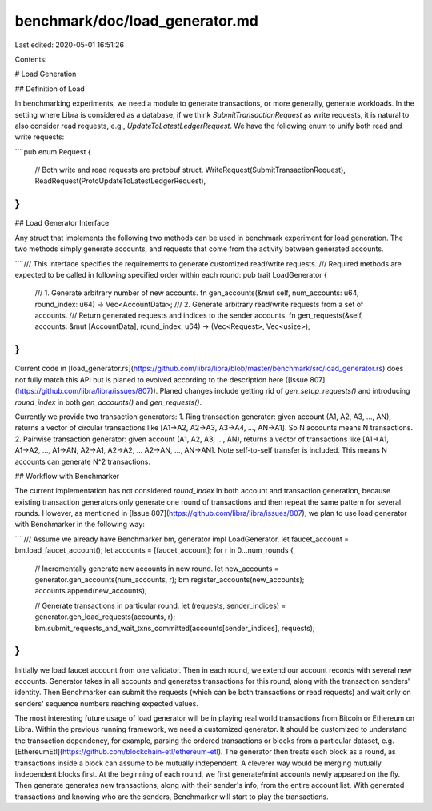benchmark/doc/load_generator.md
===============================

Last edited: 2020-05-01 16:51:26

Contents:

.. code-block:: md

    
# Load Generation

## Definition of Load

In benchmarking experiments, we need a module to generate transactions, or more generally, generate workloads. In the setting where Libra is considered as a database, if we think `SubmitTransactionRequest` as write requests, it is natural to also consider read requests, e.g., `UpdateToLatestLedgerRequest`. We have the following enum to unify both read and write requests:

```
pub enum Request {
    // Both write and read requests are protobuf struct.
    WriteRequest(SubmitTransactionRequest),
    ReadRequest(ProtoUpdateToLatestLedgerRequest),
}
```

## Load Generator Interface

Any struct that implements the following two methods can be used in benchmark experiment for load generation. The two methods simply generate accounts, and requests that come from the activity between generated accounts.

```
/// This interface specifies the requirements to generate customized read/write requests.
/// Required methods are expected to be called in following specified order within each round:
pub trait LoadGenerator {
    /// 1. Generate arbitrary number of new accounts.
    fn gen_accounts(&mut self, num_accounts: u64, round_index: u64) -> Vec<AccountData>;
    /// 2. Generate arbitrary read/write requests from a set of accounts.
    ///    Return generated requests and indices to the sender accounts.
    fn gen_requests(&self, accounts: &mut [AccountData], round_index: u64) -> (Vec<Request>, Vec<usize>);
}
```
Current code in [load_generator.rs](https://github.com/libra/libra/blob/master/benchmark/src/load_generator.rs) does not fully match this API but is planed to evolved according to the description here ([Issue 807](https://github.com/libra/libra/issues/807)). Planed changes include getting rid of `gen_setup_requests()` and introducing `round_index` in both `gen_accounts()` and `gen_requests()`.

Currently we provide two transaction generators:
1. Ring transaction generator: given account (A1, A2, A3, ..., AN), returns a vector of circular transactions like [A1→A2, A2→A3, A3→A4, ..., AN→A1]. So N accounts means N transactions.
2. Pairwise transaction generator: given account (A1, A2, A3, ..., AN), returns a vector of transactions like [A1→A1, A1→A2, ..., A1→AN, A2→A1, A2→A2, ... A2→AN, ..., AN→AN]. Note self-to-self transfer is included. This means N accounts can generate N^2 transactions.


## Workflow with Benchmarker

The current implementation has not considered `round_index` in both account and transaction generation, because existing transaction generators only generate one round of transactions and then repeat the same pattern for several rounds. However, as mentioned in [Issue 807](https://github.com/libra/libra/issues/807), we plan to use load generator with Benchmarker in the following way:

```
/// Assume we already have Benchmarker bm, generator impl LoadGenerator.
let faucet_account = bm.load_faucet_account();
let accounts = [faucet_account];
for r in 0...num_rounds {
    // Incrementally generate new accounts in new round.
    let new_accounts = generator.gen_accounts(num_accounts, r);
    bm.register_accounts(new_accounts);
    accounts.append(new_accounts);

    // Generate transactions in particular round.
    let (requests, sender_indices) = generator.gen_load_requests(accounts, r);
    bm.submit_requests_and_wait_txns_committed(accounts[sender_indices], requests);
}
```

Initially we load faucet account from one validator. Then in each round, we extend our account records with several new accounts. Generator takes in all accounts and generates transactions for this round, along with the transaction senders' identity. Then Benchmarker can submit the requests (which can be both transactions or read requests) and wait only on senders' sequence numbers reaching expected values.

The most interesting future usage of load generator will be in playing real world transactions from Bitcoin or Ethereum on Libra. Within the previous running framework, we need a customized generator. It should be customized to understand the transaction dependency, for example, parsing the ordered transactions or blocks from a particular dataset, e.g. [EthereumEtl](https://github.com/blockchain-etl/ethereum-etl). The generator then treats each block as a round, as transactions inside a block can assume to be mutually independent. A cleverer way would be merging mutually independent blocks first.
At the beginning of each round, we first generate/mint accounts newly appeared on the fly. Then generate generates new transactions, along with their sender's info, from the entire account list. With generated transactions and knowing who are the senders, Benchmarker will start to play the transactions.


